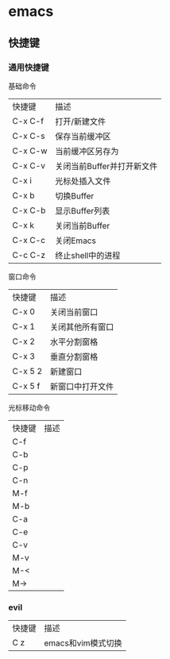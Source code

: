 * emacs
** 快捷键
*** 通用快捷键
基础命令
|  快捷键  |       描述        |
| C-x C-f  | 打开/新建文件     |
| C-x C-s  | 保存当前缓冲区    |
| C-x C-w  | 当前缓冲区另存为  |
| C-x C-v  | 关闭当前Buffer并打开新文件 |
| C-x i    | 光标处插入文件    |
| C-x b    | 切换Buffer        |
| C-x C-b  | 显示Buffer列表    |
| C-x k    | 关闭当前Buffer    |
| C-x C-c  | 关闭Emacs         |
| C-c C-z  | 终止shell中的进程 |
 
窗口命令
|  快捷键  |        描述       |
| C-x 0    | 关闭当前窗口      |
| C-x 1    | 关闭其他所有窗口  |
| C-x 2    | 水平分割窗格      |
| C-x 3    | 垂直分割窗格      |
| C-x 5 2  | 新建窗口          |
| C-x 5 f  | 新窗口中打开文件  |

光标移动命令
| 快捷键   |     描述          |
| C-f  |  |
| C-b  |  |
| C-p  |  |
| C-n  | |
| M-f  | |
| M-b  | |
| C-a  |  |
| C-e  |  |
| C-v  |  |
| M-v  |  |
| M-<  |  |
| M->  |  |

*** evil
| 快捷键 |        描述        |
| C z    | emacs和vim模式切换 |
